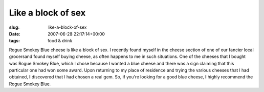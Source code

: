 Like a block of sex
===================

:slug: like-a-block-of-sex
:date: 2007-06-28 22:17:14+00:00
:tags: food & drink

Rogue Smokey Blue cheese is like a block of sex. I recently found myself
in the cheese section of one of our fancier local grocersand found
myself buying cheese, as often happens to me in such situations. One of
the cheeses that I bought was Rogue Smokey Blue, which I chose because I
wanted a blue cheese and there was a sign claiming that this particular
one had won some award. Upon returning to my place of residence and
trying the various cheeses that I had obtained, I discovered that I had
chosen a real gem. So, if you're looking for a good blue cheese, I
highly recommend the Rogue Smokey Blue.
